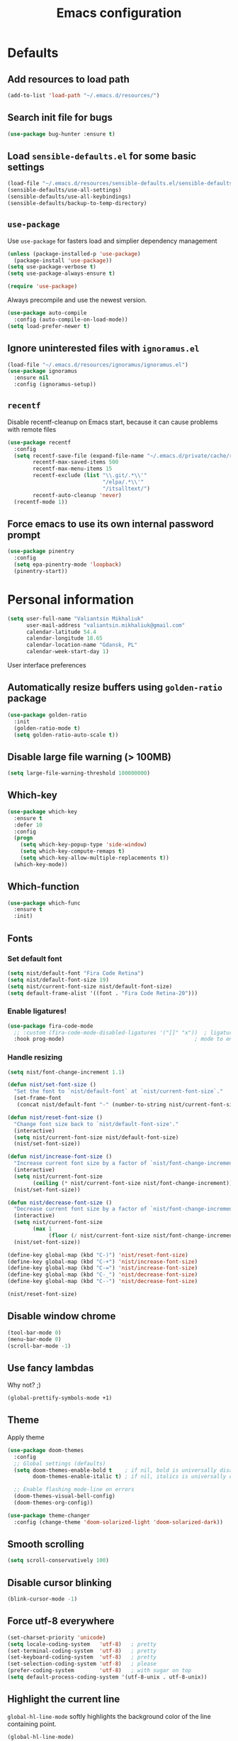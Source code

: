 #+TITLE: Emacs configuration

* Defaults
** Add resources to load path
   #+BEGIN_SRC emacs-lisp
     (add-to-list 'load-path "~/.emacs.d/resources/")
   #+END_SRC

** Search init file for bugs
   #+BEGIN_SRC emacs-lisp
     (use-package bug-hunter :ensure t)
   #+END_SRC

** Load =sensible-defaults.el= for some basic settings
   #+BEGIN_SRC emacs-lisp
     (load-file "~/.emacs.d/resources/sensible-defaults.el/sensible-defaults.el")
     (sensible-defaults/use-all-settings)
     (sensible-defaults/use-all-keybindings)
     (sensible-defaults/backup-to-temp-directory)
   #+END_SRC

** =use-package=
   Use =use-package= for fasters load and simplier dependency management

   #+BEGIN_SRC emacs-lisp
     (unless (package-installed-p 'use-package)
       (package-install 'use-package))
     (setq use-package-verbose t)
     (setq use-package-always-ensure t)

     (require 'use-package)
   #+END_SRC

   Always precompile and use the newest version.

   #+BEGIN_SRC emacs-lisp
     (use-package auto-compile
       :config (auto-compile-on-load-mode))
     (setq load-prefer-newer t)
   #+END_SRC

** Ignore uninterested files with =ignoramus.el=
   #+BEGIN_SRC emacs-lisp
     (load-file "~/.emacs.d/resources/ignoramus/ignoramus.el")
     (use-package ignoramus
       :ensure nil
       :config (ignoramus-setup))
   #+END_SRC

** =recentf=
   Disable recentf-cleanup on Emacs start, because it can cause problems with
   remote files

   #+BEGIN_SRC emacs-lisp
     (use-package recentf
       :config
       (setq recentf-save-file (expand-file-name "~/.emacs.d/private/cache/recentf")
             recentf-max-saved-items 500
             recentf-max-menu-items 15
             recentf-exclude (list "\\.git/.*\\'"
                                   "/elpa/.*\\'"
                                   "/itsalltext/")
             recentf-auto-cleanup 'never)
       (recentf-mode 1))
   #+END_SRC

** Force emacs to use its own internal password prompt
   #+BEGIN_SRC emacs-lisp
     (use-package pinentry
       :config
       (setq epa-pinentry-mode 'loopback)
       (pinentry-start))
   #+END_SRC

* Personal information
  #+BEGIN_SRC emacs-lisp
    (setq user-full-name "Valiantsin Mikhaliuk"
          user-mail-address "valiantsin.mikhaliuk@gmail.com"
          calendar-latitude 54.4
          calendar-longitude 18.65
          calendar-location-name "Gdansk, PL"
          calendar-week-start-day 1)
  #+END_SRC

 User interface preferences
** Automatically resize buffers using =golden-ratio= package
   #+BEGIN_SRC emacs-lisp
     (use-package golden-ratio
       :init
       (golden-ratio-mode t)
       (setq golden-ratio-auto-scale t))
   #+END_SRC

** Disable large file warning (> 100MB)
   #+BEGIN_SRC emacs-lisp
     (setq large-file-warning-threshold 100000000)
   #+END_SRC

** Which-key
   #+BEGIN_SRC emacs-lisp
     (use-package which-key
       :ensure t
       :defer 10
       :config
       (progn
         (setq which-key-popup-type 'side-window)
         (setq which-key-compute-remaps t)
         (setq which-key-allow-multiple-replacements t))
       (which-key-mode))
   #+END_SRC

** Which-function
   #+BEGIN_SRC emacs-lisp
     (use-package which-func
       :ensure t
       :init)
   #+END_SRC

** Fonts
*** Set default font
    #+BEGIN_SRC emacs-lisp
      (setq nist/default-font "Fira Code Retina")
      (setq nist/default-font-size 19)
      (setq nist/current-font-size nist/default-font-size)
      (setq default-frame-alist '((font . "Fira Code Retina-20")))
    #+END_SRC

*** Enable ligatures!
    #+BEGIN_SRC emacs-lisp
      (use-package fira-code-mode
        ;; :custom (fira-code-mode-disabled-ligatures '("[]" "x"))  ; ligatures you don't want
        :hook prog-mode)                                         ; mode to enable fira-code-mode in
    #+END_SRC

*** Handle resizing
    #+BEGIN_SRC emacs-lisp
      (setq nist/font-change-increment 1.1)

      (defun nist/set-font-size ()
        "Set the font to `nist/default-font` at `nist/current-font-size`."
        (set-frame-font
         (concat nist/default-font "-" (number-to-string nist/current-font-size))))

      (defun nist/reset-font-size ()
        "Change font size back to `nist/default-font-size'."
        (interactive)
        (setq nist/current-font-size nist/default-font-size)
        (nist/set-font-size))

      (defun nist/increase-font-size ()
        "Increase current font size by a factor of `nist/font-change-increment'."
        (interactive)
        (setq nist/current-font-size
              (ceiling (* nist/current-font-size nist/font-change-increment)))
        (nist/set-font-size))

      (defun nist/decrease-font-size ()
        "Decrease current font size by a factor of `nist/font-change-increment', down to a minimum size of 1."
        (interactive)
        (setq nist/current-font-size
              (max 1
                   (floor (/ nist/current-font-size nist/font-change-increment))))
        (nist/set-font-size))

      (define-key global-map (kbd "C-)") 'nist/reset-font-size)
      (define-key global-map (kbd "C-+") 'nist/increase-font-size)
      (define-key global-map (kbd "C-=") 'nist/increase-font-size)
      (define-key global-map (kbd "C-_") 'nist/decrease-font-size)
      (define-key global-map (kbd "C--") 'nist/decrease-font-size)

      (nist/reset-font-size)
    #+END_SRC

** Disable window chrome
   #+BEGIN_SRC emacs-lisp
     (tool-bar-mode 0)
     (menu-bar-mode 0)
     (scroll-bar-mode -1)
   #+END_SRC

** Use fancy lambdas
   Why not? ;)

   #+BEGIN_SRC emacs-lisp
     (global-prettify-symbols-mode +1)
   #+END_SRC

** Theme
   Apply theme
   #+BEGIN_SRC emacs-lisp
     (use-package doom-themes
       :config
       ;; Global settings (defaults)
       (setq doom-themes-enable-bold t    ; if nil, bold is universally disabled
             doom-themes-enable-italic t) ; if nil, italics is universally disabled

       ;; Enable flashing mode-line on errors
       (doom-themes-visual-bell-config)
       (doom-themes-org-config))

     (use-package theme-changer
       :config (change-theme 'doom-solarized-light 'doom-solarized-dark))
   #+END_SRC

** Smooth scrolling
   #+BEGIN_SRC emacs-lisp
     (setq scroll-conservatively 100)
   #+END_SRC

** Disable cursor blinking
   #+BEGIN_SRC emacs-lisp
     (blink-cursor-mode -1)
   #+END_SRC

** Force utf-8 everywhere
   #+BEGIN_SRC emacs-lisp
     (set-charset-priority 'unicode)
     (setq locale-coding-system   'utf-8)   ; pretty
     (set-terminal-coding-system  'utf-8)   ; pretty
     (set-keyboard-coding-system  'utf-8)   ; pretty
     (set-selection-coding-system 'utf-8)   ; please
     (prefer-coding-system        'utf-8)   ; with sugar on top
     (setq default-process-coding-system '(utf-8-unix . utf-8-unix))
   #+END_SRC

** Highlight the current line
   =global-hl-line-mode= softly highlights the background color of the line
   containing point.

   #+BEGIN_SRC emacs-lisp
     (global-hl-line-mode)
   #+END_SRC

** Use =moody=
   #+BEGIN_SRC emacs-lisp
     (use-package moody
       :config
       (setq x-underline-at-descent-line t)
       (moody-replace-mode-line-buffer-identification)
       (moody-replace-vc-mode))
   #+END_SRC

** Use =minions= to diminish all minor modes
   #+BEGIN_SRC emacs-lisp
     (use-package minions
       :config (minions-mode 1))
   #+END_SRC

** Highlight uncommited changes using =diff-hl=
   #+BEGIN_SRC emacs-lisp
     (use-package diff-hl
       :ensure t
       :config
       (add-hook 'prog-mode-hook 'turn-on-diff-hl-mode)
       (add-hook 'vc-dir-mode-hook 'turn-on-diff-hl-mode))
   #+END_SRC

** Browser
*** Internal one
    #+BEGIN_SRC emacs-lisp
      (setq eww-download-directory "~/Downloads")
    #+END_SRC

*** External one
    #+BEGIN_SRC emacs-lisp
      (setq browse-url-browser-function 'browse-url-generic
            browse-url-generic-program "firefox")
    #+END_SRC

** Add stripes to a dired buffer
   #+BEGIN_SRC emacs-lisp
     (use-package stripe-buffer
       :ensure t
       :config
       (add-hook 'dired-mode-hook 'stripe-buffer-mode))
   #+END_SRC

** Configure =ivy= and =counsel=
   #+BEGIN_SRC emacs-lisp
     (use-package counsel
       :bind
       ("M-x" . 'counsel-M-x)
       ("C-s" . 'swiper)
       :config
       (use-package flx)
       (use-package smex)
       (ivy-mode 1)
       (setq ivy-use-virtual-buffers t)
       (setq ivy-count-format "(%d/%d) ")
       (setq ivy-initial-inputs-alist nil)
       (setq ivy-re-builders-alist
             '((swiper . ivy--regex-plus)
               (t . ivy--regex-fuzzy))))
   #+END_SRC

** =smartparens=
   #+BEGIN_SRC emacs-lisp
     (use-package evil-smartparens
       :ensure t
       :after evil
       :config
       (evil-smartparens-mode)
       (add-hook 'smartparens-enabled-hook #'evil-smartparens-mode))
   #+END_SRC

** Use =guru-mode= to escape ambiguous keystrokes
   #+BEGIN_SRC emacs-lisp
     (use-package guru-mode
       :ensure t
       :config
       (guru-global-mode 1)
       (add-hook 'prog-mode-hook 'guru-mode))
   #+END_SRC

* =evil-mode=
** Use =evil=
   #+BEGIN_SRC emacs-lisp
     (use-package evil
       :ensure t
       :init
       (progn
         (setq evil-want-C-u-scroll t
               evil-want-integration nil
               evil-want-abbrev-expand-on-insert-exit nil
               evil-want-keybinding nil)) ; needed by evil-collection
       :config
       (evil-mode 1))
   #+END_SRC

**  Enable =evil-surround= everywhere
   #+BEGIN_SRC emacs-lisp
     (use-package evil-surround
       :ensure t
       :after evil
       :config
       (global-evil-surround-mode 1))
   #+END_SRC

** =evil-collection=
   Adds evil bindings for a lot of modes
   #+BEGIN_SRC emacs-lisp
     (use-package evil-collection
     :ensure t
     :after evil
     :init
     (setq warning-suppress-types '((evil-collection))))
     #+END_SRC

* =dired=
** Extensions
   #+BEGIN_SRC emacs-lisp
     (use-package dired-details
       :ensure t)
   #+END_SRC

** Media
   #+BEGIN_SRC emacs-lisp
     (use-package dired-open
       :config
       (setq dired-open-extensions
             '(("mkv" . "mpv")
               ("mp4" . "mpv")
               ("avi" . "mpv"))))
   #+END_SRC

** Force dired to use =ls -lhvA=
   #+BEGIN_SRC emacs-lisp
     (setq-default dired-listing-switches "-lhvA")
   #+END_SRC

** Force dired to use =mv -r=
   #+BEGIN_SRC emacs-lisp
     (setq dired-recursive-copies 'always)
   #+END_SRC

   But ask before recursively deleteing an directory
   #+BEGIN_SRC emacs-lisp
     (setq dired-recursive-deletes 'top)
   #+END_SRC

** Kill buffer on file remove
   #+BEGIN_SRC emacs-lisp
     (setq dired-clean-up-buffers-too t)
   #+END_SRC

* Utility functions
** Add a list of patterns to associate files with modes

   #+BEGIN_SRC emacs-lisp
     (defun nist/add-auto-mode (mode &rest patterns)
       "Add entries to `auto-mode-alist' to use `MODE' for all given `PATTERNS'"
       (dolist (pattern patterns)
         (add-to-list 'auto-mode-alist (cons pattern mode))))
   #+END_SRC
** Open last file in dired buffer
   #+BEGIN_SRC emacs-lisp
     (defun nist/visit-last-dired-file ()
       "Open the last file in an open dired buffer."
       (end-of-buffer)
       (previous-line)
       (dired-find-file))
   #+END_SRC

** Visit last migration :ruby/rails:
   Relies on projectile

   #+BEGIN_SRC emacs-lisp
     (defun nist/visit-last-migration ()
       "Open the last file in 'db/migrate/'."
       (interactive)
       (dired (expand-file-name "db/migrate" (projectile-project-root)))
       (nist/visit-last-dired-file)
       (kill-buffer "migrate"))
   #+END_SRC

** Kill current buffer
   #+BEGIN_SRC emacs-lisp
     (defun nist/kill-current-buffer ()
       "Kill the current buffer silently."
       (interactive)
       (kill-buffer (current-buffer)))
   #+END_SRC

** Strip spaces (used for deft filenames)
   #+BEGIN_SRC emacs-lisp
     (defun nist/deft-strip-spaces (args)
       "Replace spaces with - in the string contained in the first element of the list args."
       (list (replace-regexp-in-string " " "-" (car args))))
   #+END_SRC

** Switch windows
   #+BEGIN_SRC emacs-lisp
     (defun nist/split-window-below-and-switch ()
       "Split the window horizontally, then switch to the new pane."
       (interactive)
       (split-window-below)
       (other-window 1))

     (defun nist/split-window-right-and-switch ()
       "Split the window vertically, then switch to the new pane."
       (interactive)
       (split-window-right)
       (other-window 1))
   #+END_SRC

** Transform brackets
   #+BEGIN_SRC emacs-lisp
     (defun transform-square-brackets-to-round-ones(string-to-transform)
       "Transforms [ into ( and ] into )"
       (concat
        (mapcar #'(lambda (c) (if (equal c ?[) ?\( (if (equal c ?]) ?\) c))) string-to-transform)))
   #+END_SRC

** Capture code snippets
   #+BEGIN_SRC emacs-lisp
     (defun nist/org-capture-get-src-block-string (major-mode)
       "Given a major mode symbol, return the associated org-src block
     string that will enable syntax highlighting for that language

     E.g. tuareg-mode will return 'ocaml', python-mode 'python', etc..."

       (let ((mm (intern (replace-regexp-in-string "-mode" "" (format "%s" major-mode)))))
         (or (car (rassoc mm org-src-lang-modes)) (format "%s" mm))))

     (defun nist/org-capture-code-snippet (f)
       (with-current-buffer (find-buffer-visiting f)
         (let ((code-snippet (buffer-substring-no-properties (mark) (- (point) 1)))
               (func-name (which-function))
               (file-name (buffer-file-name))
               (line-number (line-number-at-pos (region-beginning)))
               (org-src-mode (nist/org-capture-get-src-block-string major-mode)
               ))
           (format
            "
       file:%s::%s
       In ~%s~:
       ,#+BEGIN_SRC %s
       %s
       ,#+END_SRC"
            file-name
            line-number
            func-name
            org-src-mode
            code-snippet))))
   #+END_SRC

** Org-directory
   #+BEGIN_SRC emacs-lisp
     (defun nist/org-directory-file (name)
       "Prepend name with path to the org-directory root"
       (concat org-directory name))
   #+END_SRC

** Archive entry                                                        :org:
     Please don't touch habits.

     #+BEGIN_SRC emacs-lisp
       (defun nist/archive-entry ()
         "Mark the state of an org-mode item as DONE and archive it."
         (interactive)
         (if (string-equal "CANCELED" (org-entry-get nil "TODO"))
             nil (org-todo 'done))
         (org-archive-subtree)
         (save-some-buffers "archive.org")
         (kill-buffer "archive.org")
         (delete-other-windows)
         (save-buffer))
     #+END_SRC

** Open index file                                                      :org:
   #+BEGIN_SRC emacs-lisp
     (defun nist/open-inbox-file ()
       "Open the master org TODO list."
       (interactive)
       (find-file org-inbox-file)
       (flycheck-mode -1)
       (end-of-buffer))
   #+END_SRC

** Capture TODO                                                         :org:
   #+BEGIN_SRC emacs-lisp
     (defun nist/org-capture-todo ()
       (interactive)
       (org-capture :keys "t"))
   #+END_SRC

** Popup agenda                                                         :org:
   #+BEGIN_SRC emacs-lisp
     (defun nist/pop-to-org-agenda-view (key &optional split)
       "Visit the org agenda KEY, in the current window or a SPLIT."
       (let ((current-prefix-arg nil))
         (org-agenda nil key))
       (when (not split)
         (delete-other-windows)))

     (defun nist/pop-to-org-agenda-default (&optional nosplit)
       "Pop to the default agenda in a split window unless NOSPLIT."
       (interactive "P")
       (nist/pop-to-org-agenda-view "d" (not nosplit)))
   #+END_SRC

** Skip org subtree in agenda view with given pririty
   #+BEGIN_SRC emacs-lisp
     (defun nist/org-skip-subtree-if-priority (priority)
       "Skip an agenda subtree if it has a priority of PRIORITY.
     PRIORITY may be one of the characters ?A, ?B, or ?C."
       (let ((subtree-end (save-excursion (org-end-of-subtree t)))
             (pri-value (* 1000 (- org-lowest-priority priority)))
             (pri-current (org-get-priority (thing-at-point 'line t))))
         (if (= pri-value pri-current)
             subtree-end
           nil)))
   #+END_SRC

** Hide minibuffer in Helm session if we use the header line as input field.
   #+BEGIN_SRC emacs-lisp
     (defun spacemacs//helm-hide-minibuffer-maybe ()
       "Hide minibuffer in Helm session if we use the header line as input field."
       (when (with-helm-buffer helm-echo-input-in-header-line)
         (let ((ov (make-overlay (point-min) (point-max) nil nil t)))
           (overlay-put ov 'window (selected-window))
           (overlay-put ov 'face
                        (let ((bg-color (face-background 'default nil)))
                          `(:background ,bg-color :foreground ,bg-color)))
           (setq-local cursor-type nil))))
   #+END_SRC

** Eval expression at point in =calc=
   #+BEGIN_SRC emacs-lisp
     (defun nist/calc-eval ()
       "Calculate match expression on current line using calc-eval"
       (interactive)
       (setq cLine
             (buffer-substring-no-properties
              (line-beginning-position)
              (line-end-position)))
       (save-excursion
         (end-of-line)
         (open-line 1))
       (forward-line 1)
       (insert (calc-eval '("evalv($)" calc-internal-prec 18) 'num cLine)))
   #+END_SRC

* Programming
** Common
*** CamelCase everywhere
	 #+BEGIN_SRC emacs-lisp
     (use-package subword
       :init (global-subword-mode))
	 #+END_SRC

*** Scroll compilation window to bottom automatically
	 #+BEGIN_SRC emacs-lisp
	   (setq compilation-scroll-output t)
	 #+END_SRC

*** =Magit= (Emacs mode for interactions with or even More)
		#+BEGIN_SRC emacs-lisp
      (use-package evil-magit)
      (use-package magit
        :bind ("C-x g" . magit-status)
        :config
        (use-package evil-magit)
        (setq magit-push-always-verify nil)
        (add-hook 'git-commit-mode-hook 'turn-on-flyspell)
        (add-hook 'with-editor-mode-hook 'evil-insert-state))
		#+END_SRC

*** =company= for auto-completion
    #+BEGIN_SRC emacs-lisp
      (use-package company
        :ensure t
        :defer t
        :init (global-company-mode)
        :bind ("C-<return>" . company-complete-selection)
        :config
        (progn
          (bind-key [remap completion-at-point] #'company-complete company-mode-map)
          (setq company-tooltip-align-annotations t
                company-show-numbers t)
          (push 'company-robe company-backends)
          (setq company-dabbrev-downcase nil)))
    #+END_SRC

*** =company-quickhelp=
    #+BEGIN_SRC emacs-lisp
      (use-package company-quickhelp
        :init (company-quickhelp-mode t)
        :config (setq company-quickhelp-mode t))
    #+END_SRC

*** =lsp-mode=
    #+BEGIN_SRC emacs-lisp
      (use-package lsp-mode
        :config
        (add-hook 'lsp-after-open-hook 'lsp-enable-imenu)
        (add-hook 'prog-mode-hook #'lsp)
        (setq lsp-auto-guess-root t))

      (use-package company-lsp
        :ensure t
        :config
        (push 'company-lsp company-backends))
    #+END_SRC

** Projectile
   #+BEGIN_SRC emacs-lisp
     (defun nist/search-project-for-symbol-at-point ()
       "Use `projectile-ag' to search the current project for `symbol-at-point'."
       (interactive)
       (projectile-ag (projectile-symbol-at-point)))

     (use-package projectile
       :ensure t
       :init (projectile-global-mode)
       :bind-keymap ("C-c p" . projectile-command-map)
       :bind
       ("C-c C-v" . 'nist/search-project-for-symbol-at-point)
       :config
       (setq projectile-require-project-root nil)
       (setq projectile-completion-system 'ivy)
       (setq projectile-switch-project-action 'magit-status)
       (define-key evil-normal-state-map (kbd "C-p") 'projectile-find-file)
       (define-key evil-normal-state-map (kbd "C-M-p") 'projectile-switch-project))
   #+END_SRC

** Flycheck
   #+BEGIN_SRC emacs-lisp
     (use-package flycheck
       :ensure t
       :init (global-flycheck-mode))
   #+END_SRC

** CSS and SASS
**** Use =rainbow-mode=
		 #+BEGIN_SRC emacs-lisp
			 (use-package rainbow-mode
				 :ensure t)
		 #+END_SRC

**** Use =css-mode=
	 #+BEGIN_SRC emacs-lisp
		 (use-package css-mode
			 :config
			 (rainbow-mode))
	 #+END_SRC

**** Do not trigger compile on each save
		 #+BEGIN_SRC emacs-lisp
			 (use-package scss-mode
				 :config
				 (setq scss-compile-at-save nil))
		 #+END_SRC

** Haskell

	 Enable =haskell-doc-mode= (smart function signatures and smart indentation).

	 #+BEGIN_SRC emacs-lisp
     (setq exec-path (append exec-path (list "~/.cabal/bin")))
     (use-package haskell-mode
       :ensure t
       :config
       (add-hook 'haskell-mode-hook
                 (lambda ()
                   (haskell-doc-mode)
                   (turn-on-haskell-indent)
                   )))
	 #+End_SRC

** Lisps
	 Install required packages

	 #+BEGIN_SRC emacs-lisp
     (use-package paredit
       :ensure t)
     (use-package rainbow-delimiters
       :ensure t
       :init)
	 #+END_SRC

	 Add some hooks

	 #+BEGIN_SRC emacs-lisp
		 (setq lispy-mode-hooks
					 '(emacs-lisp-mode-hook
						 lisp-mode-hook
						 scheme-mode-hook))
		 (dolist (hook lispy-mode-hooks)
			 (add-hook hook (lambda ()
												(setq show-paren-style 'expression)
												(paredit-mode)
												(rainbow-delimiters-mode))))
	 #+END_SRC

	 Also use =eldoc-mode= in elisp buffers

	 #+BEGIN_SRC emacs-lisp
		 (add-hook 'emacs-lisp-mode-hook 'eldoc-mode)
	 #+END_SRC

** Python
	 More - [[https://github.com/howardabrams/dot-files/blob/master/emacs-python.org][in this tutorial]]

	 Virtualenv

	 #+BEGIN_SRC emacs-lisp
		 (use-package pyenv-mode
			 :ensure t
			 :config
			 (defun projectile-pyenv-mode-set ()
				 "Set pyenv version matching project name."
				 (let ((project (projectile-project-name)))
					 (if (member project (pyenv-mode-versions))
							 (pyenv-mode-set project)
						 (pyenv-mode-unset))))
			 (add-hook 'projectile-switch-project-hook 'projectile-pyenv-mode-set)
			 (add-hook 'python-mode-hook 'pyenv-mode))

		 (use-package pyenv-mode-auto
			 :ensure t)
	 #+END_SRC

	 WSGI files (be careful with tabs>)

	 #+BEGIN_SRC emacs-lisp
		 (use-package python
			 :mode ("\\.py\\'" . python-mode)
						 ("\\.wsgi$" . python-mode)
			 :interpreter ("python" . python-mode)
			 :init
			 (setq-default indent-tabs-mode nil)
			 :config
			 (setq python-indent-offset 4)
			 (add-hook 'python-mode-hook 'smartparens-mode))
	 #+END_SRC

	 And finally =elpy=

	 #+BEGIN_SRC emacs-lisp
		 (use-package elpy
			 :ensure t
			 :commands elpy-enable
			 :init (with-eval-after-load 'python (elpy-enable))

			 :config
			 (electric-indent-local-mode -1)
			 (delete 'elpy-module-highlight-indentation elpy-modules)
			 (delete 'elpy-module-flymake elpy-modules)

			 (defun ha/elpy-goto-definition ()
				 (interactive)
				 (condition-case err
						 (elpy-goto-definition)
					 ('error (xref-find-definitions (symbol-name (symbol-at-point))))))

			 :bind (:map elpy-mode-map ([remap elpy-goto-definition] .
																	ha/elpy-goto-definition)))
	 #+END_SRC

** Ruby
*** Disable the ruby-reek cheker.

    #+BEGIN_SRC emacs-lisp
     (setq-default flycheck-disabled-checkers '(ruby-reek))
    #+END_SRC

*** Switch between implementation and spec

    #+BEGIN_SRC emacs-lisp
      (eval-after-load 'evil-ex
        '(evil-ex-define-cmd "A[switch to test/model in new window]"
                             'projectile-find-implementation-or-test-other-window))
      (eval-after-load 'evil-ex
        '(evil-ex-define-cmd "a[switch to test/model in current window"
                             'projectile-toggle-between-implementation-and-test))

    #+END_SRC

*** Rubocop-autocorrect-current-file
    #+BEGIN_SRC emacs-lisp
      (eval-after-load 'evil-ex
        '(evil-ex-define-cmd "cop[rubocop-autocorrect-current-file]"
                             'rubocop-autocorrect-current-file))

    #+END_SRC

*** Visit last migration

    #+BEGIN_SRC emacs-lisp
      (eval-after-load 'evil-ex
        '(evil-ex-define-cmd "vlm[visit-last-migration]"
                             'nist/visit-last-migration))
    #+END_SRC

*** =chruby=
    I use =chruby= to switch between versions of Ruby. This sets a default version
    to use within Emacs (for things like =xmp= or =rspec=).

    #+BEGIN_SRC emacs-lisp
      (use-package chruby
        :config
        (chruby "2.7.1"))
    #+END_SRC

*** RSpec
    Scroll rspec buffer to first error.

    #+BEGIN_SRC emacs-lisp
      (use-package rspec-mode
        :commands rspec-install-snippets
        :hook (dired-mode . rspec-dired-mode)
        :config
        (with-eval-after-load 'yasnippet (rspec-install-snippets))
        (setq rspec-use-spring-when-possible nil)
        (setq rspec-use-bundler-when-possible t)
        (add-hook 'rspec-compilation-mode-hook
                  (lambda ()
                    (chruby-use-corresponding)
                    (make-local-variable 'compilation-scroll-output)
                    (setq compilation-scroll-output 'first-error)))
        :ensure t)
    #+END_SRC

*** Rubocop
    #+BEGIN_SRC emacs-lisp
      (use-package rubocop
        :hook (ruby-mode . rubocop-mode))
    #+END_SRC

*** Refactoring helpers
    #+BEGIN_SRC emacs-lisp
      (use-package ruby-refactor
        :hook (ruby-mode . ruby-refactor-mode-launch))
    #+END_SRC

*** =ruby-end=
    Automatically insert end keyword
    #+BEGIN_SRC emacs-lisp
      (use-package ruby-end)
    #+END_SRC

*** Override =%= to play nicely with ruby blocks
    #+BEGIN_SRC emacs-lisp
      (evil-define-motion evil-ruby-jump-item (count)
        :jump t
        :type inclusive
        (cond ((string-match ruby-block-beg-re (current-word))
               (ruby-end-of-block count))
              ((string-match ruby-block-end-re (current-word))
               (ruby-beginning-of-block count))
              (t
               (evil-jump-item count))))
    #+END_SRC

*** =inf-ruby-mode=

    #+begin_src emacs-lisp
      (defun inf-ruby-remote ()
        "Run an inferior Ruby process on a remote server."
        (interactive)
        (let ((default-directory (format "/docker:%s:/bin/bash" (substring (shell-command-to-string "docker ps | grep backend | awk '{print \$1}' | head -n 1") 0 -1))))
          (inf-ruby)))
    #+end_src

*** =ruby-mode=
    Fit all together

    #+BEGIN_SRC emacs-lisp
      (add-hook 'ruby-mode-hook
                (lambda ()
                  (lsp-mode -1)
                  (chruby-use-corresponding)
                  (setq ruby-insert-encoding-magic-comment nil)
                  (yas-minor-mode)
                  (rspec-mode)
                  (flycheck-mode)
                  (flycheck-disable-checker 'ruby-rubylint)
                  (flymake-mode-off)
                  (evil-smartparens-mode)
                  (smartparens-strict-mode)
                  (subword-mode)
                  (local-set-key "\r" 'newline-and-indent)
                  (setq rspec-command-options "--color --order random")
                  (define-key ruby-mode-map (kbd "C-c r a") 'rspec-verify)
                  (define-key ruby-mode-map (kbd "C-c r r") 'rspec-verify-matching)
                  (define-key evil-normal-state-local-map "%" 'evil-ruby-jump-item)
                  (define-key evil-motion-state-local-map "%" 'evil-ruby-jump-item)
                  (add-hook 'ruby-mode-hook 'ruby-refactor-mode-launch)))
    #+END_SRC

    Associate with a following files
    #+BEGIN_SRC emacs-lisp
      (nist/add-auto-mode
        'ruby-mode
        "\\Gemfile$"
        "\\.rake$"
        "\\.ru$"
        "\\.cap$"
        "\\Capfile$"
        "\\.gemspec$"
        "\\Guardfile$"
        "\\Rakefile$"
        "\\Vagrantfile$"
        "\\Vagrantfile.local$")
    #+END_SRC

*** Highlight coverage using SimpleCov
    #+BEGIN_SRC emacs-lisp
      (use-package coverage
        :ensure t
        :config
        (eval-after-load 'evil-ex
          '(evil-ex-define-cmd "cov[coverage]"
                               'coverage-mode)))
    #+END_SRC

** Shell
   #+BEGIN_SRC emacs-lisp
     (add-hook 'sh-mode-hook
               (lambda ()
                 (setq sh-basic-offset 2
                       sh-indentation 2)))
   #+END_SRC

** Web stuff
   #+BEGIN_SRC emacs-lisp
     (use-package web-mode
       :config
       (setq web-mode-markup-indent-offset 2)
       (setq web-mode-code-indent-offset 2)
       (setq web-mode-css-indent-offset 2)
       (setq js-indent-level 2)
       (setq web-mode-enable-auto-pairing nil)
       (setq web-mode-enable-auto-expanding t)
       (setq web-mode-enable-css-colorization t)
       (setq web-mode-enable-auto-closing t)
       (rainbow-mode)
       (rspec-mode)
       (yas-minor-mode))
   #+END_SRC

*** Use =web-mode= with embedded files to.
   #+BEGIN_SRC emacs-lisp
     (nist/add-auto-mode 'web-mode
       "\\.erb$"
       "\\.html$"
       "\\.php$"
       "\\.tpl$"
       "\\.css$"
       "\\.scss$"
       "\\.xml$"
       "\\.rhtml$")
   #+END_SRC

*** Please be polite with smartparens
    #+BEGIN_SRC emacs-lisp
      (sp-with-modes '(web-mode)
        (sp-local-pair "%" "%"
                       :unless '(sp-in-string-p)
                       :post-handlers '(((lambda (&rest _ignored)
                                           (just-one-space)
                                           (save-excursion (insert " ")))
                                         "SPC" "=" "#")))
        (sp-local-tag "%" "<% "  " %>")
        (sp-local-tag "=" "<%= " " %>")
        (sp-local-tag "#" "<%# " " %>"))
    #+END_SRC

*** =web-beautify=
    #+BEGIN_SRC emacs-lisp
      (use-package web-beautify
        :commands (web-beautify-css
                   web-beautify-css-buffer
                   web-beautify-html
                   web-beautify-html-buffer
                   web-beautify-js
                   web-beautify-js-buffer))
    #+END_SRC

*** Nginx
    #+BEGIN_SRC emacs-lisp
      (use-package nginx-mode
        :commands (nginx-mode))
    #+END_SRC

*** Caddy
    #+BEGIN_SRC emacs-lisp
      (use-package caddyfile-mode
        :mode (("Caddyfile\\'" . caddyfile-mode)
               ("caddy\\.conf\\'" . caddyfile-mode)))
    #+END_SRC

*** JSON
    #+BEGIN_SRC emacs-lisp
      (use-package json-mode
        :bind* (("{" . paredit-open-curly)
                ("}" . paredit-close-curly)))
    #+END_SRC

** =dumb-jump=
   #+BEGIN_SRC emacs-lisp
     (use-package dumb-jump
       :after evil
       :config
       (setq dumb-jump-selector 'ivy)
       (define-key evil-normal-state-map (kbd "M-.") 'dumb-jump-go)
       (define-key evil-normal-state-map (kbd "M-,") 'dumb-jump-back)
       :init
       (dumb-jump-mode)
       :ensure)
   #+END_SRC

** Clojure
   #+begin_src emacs-lisp
     (use-package clojure-mode
       :ensure t
       :init
       (defconst clojure--prettify-symbols-alist
         '(("fn"   . ?λ)
           ("__"   . ?⁈)))

       :config
       (define-clojure-indent
         (defroutes 'defun)
         (GET 2)
         (POST 2)
         (PUT 2)
         (DELETE 2)
         (HEAD 2)
         (ANY 2)
         (context 2))
       (add-hook 'clojure-mode-hook 'global-prettify-symbols-mode)
       :bind (("C-c d f" . cider-code)
              ("C-c d g" . cider-grimoire)
              ("C-c d w" . cider-grimoire-web)
              ("C-c d c" . clojure-cheatsheet)
              ("C-c d d" . dash-at-point)))

     (use-package color-identifiers-mode
       :ensure t
       :init
       (add-hook 'clojure-mode-hook 'color-identifiers-mode))

     (defun cider-send-and-evaluate-sexp ()
       "Sends the s-expression located before the point or the active
       region to the REPL and evaluates it. Then the Clojure buffer is
       activated as if nothing happened."
       (interactive)
       (if (not (region-active-p))
           (cider-insert-last-sexp-in-repl)
         (cider-insert-in-repl
          (buffer-substring (region-beginning) (region-end)) nil))
       (cider-switch-to-repl-buffer)
       (cider-repl-closing-return)
       (cider-switch-to-last-clojure-buffer)
       (message ""))

     (use-package cider
       :ensure t
       :commands (cider cider-connect cider-jack-in)

       :init
       (setq cider-auto-select-error-buffer t
             cider-repl-pop-to-buffer-on-connect nil
             cider-repl-use-clojure-font-lock t
             cider-repl-wrap-history t
             cider-repl-history-size 1000
             cider-show-error-buffer t
             nrepl-hide-special-buffers t
             ;; Stop error buffer from popping up while working in buffers other than the REPL:
             nrepl-popup-stacktraces nil)

       ;; (add-hook 'cider-mode-hook 'cider-turn-on-eldoc-mode)
       (add-hook 'cider-mode-hook 'company-mode)

       (add-hook 'cider-repl-mode-hook 'paredit-mode)
       (add-hook 'cider-repl-mode-hook 'superword-mode)
       (add-hook 'cider-repl-mode-hook 'company-mode)
       (add-hook 'cider-test-report-mode 'jcf-soft-wrap)

       :bind (:map cider-mode-map
              ("C-c C-v C-c" . cider-send-and-evaluate-sexp)
              ("C-c C-p"     . cider-eval-print-last-sexp))

       :config
       (use-package slamhound :ensure t)
       (setq org-babel-clojure-backend 'cider))

     (defun ha/cider-append-comment ()
       (when (null (nth 8 (syntax-ppss)))
         (insert " ; ")))

     (advice-add 'cider-eval-print-last-sexp :before #'ha/cider-append-comment)

     (use-package flycheck-clojure
       :ensure t
       :init
       (add-hook 'after-init-hook 'global-flycheck-mode)
       :config
       (use-package flycheck
         :config
         (flycheck-clojure-setup)))

     (use-package flycheck-pos-tip
       :ensure t
       :config
       (use-package flycheck
         :config
         (setq flycheck-display-errors-function 'flycheck-pos-tip-error-messages)))

     (use-package clj-refactor
       :ensure t
       :init
       (add-hook 'clojure-mode-hook 'clj-refactor-mode)
       :config
       ;; Configure the Clojure Refactoring prefix:
       (cljr-add-keybindings-with-prefix "C-c .")
       :diminish clj-refactor-mode)
   #+end_src

** Rust
   #+BEGIN_SRC emacs-lisp
     (use-package rust-mode
       :hook ((rust-mode . (lambda ()
                             (lsp)
                             (lsp-ui-doc-mode)
                             (lsp-ui-sideline-mode)
                             (eldoc-mode)
                             (flycheck-mode)
                             (smart-dash-mode)
                             (company-mode))))

       :bind (:map rust-mode-map
                   ("C-c v t" . wh/rust-toggle-visibility)
                   ("C-c m t" . wh/rust-toggle-mutability)
                   ("C-c v s" . wh/rust-vec-as-slice))
       :config
       (setq rust-indent-method-chain t)

       (defun my-rust-mode-hook ()
         (set (make-local-variable 'company-backends)
              '((company-lsp company-files :with company-yasnippet)
                (company-dabbrev-code company-dabbrev))))
       (add-hook 'rust-mode-hook #'my-rust-mode-hook)

       ;; format rust buffers using rustfmt(if it is installed)
       (add-hook 'rust-mode-hook
                 (lambda ()
                   (add-hook 'before-save-hook
                             (lambda ()
                               (time-stamp)
                               (lsp-format-buffer)) nil t)))

       (defun wh/rust-toggle-mutability ()
         "Toggle the mutability of the variable at point."
         (interactive)
         (save-excursion
           (racer-find-definition)
           (back-to-indentation)
           (forward-char 4)
           (if (looking-at "mut ")
               (delete-char 4)
             (insert "mut "))))

       (defun wh/rust-toggle-visibility ()
         "Toggle the public visibility of the function at point."
         (interactive)
         (save-excursion
           ;; If we're already at the beginning of the function definition,
           ;; `beginning-of-defun' moves to the previous function, so move elsewhere.
           (end-of-line)

           (beginning-of-defun)
           (if (looking-at "pub ")
               (delete-char 4)
             (insert "pub "))))

       (defun wh/rust-vec-as-slice ()
         "Convert the vector expression at point to a slice.
     foo -> &foo[..]"
         (interactive)
         (insert "&")
         (forward-symbol 1)
         (insert "[..]")))

     ;; cargo-mode: execute cargo commands easily
     ;; https://github.com/kwrooijen/cargo.el
     (use-package cargo
       :after rust-mode
       :hook ((rust-mode . cargo-minor-mode)))
   #+END_SRC

** SQL
   #+BEGIN_SRC emacs-lisp
     (use-package sqlformat
       :ensure t
       :config
       (setq sqlformat-command 'pgformatter)
       (add-hook 'sql-mode-hook 'sqlformat-on-save-mode))
   #+END_SRC

** Golang
*** Set environment
    #+BEGIN_SRC emacs-lisp
      (setenv "GOPATH" "/home/val/code/gocode")
      (setenv "GO111MODULE" "on")
      (setenv "PATH" "$HOME/bin:/usr/local/bin:/usr/sbin:/usr/bin:/usr/bin/heroku:/sbin:$HOME/bin:$HOME/.bin:$HOME/.cask/bin:$PATH:$GOPATH/bin")
    #+END_SRC

*** A bunch of useful packages
    #+BEGIN_SRC emacs-lisp
      (use-package go-mode :ensure t)
      (use-package gotest :ensure t)
      (use-package lsp-mode
        :ensure t
        :commands (lsp lsp-deferred)
        :hook (go-mode . lsp-deferred))

      (use-package lsp-ui
        :ensure t
        :commands lsp-ui-mode
        :init)

      (use-package yasnippet
        :ensure t
        :commands yas-minor-mode
        :hook (go-mode . yas-minor-mode))

      (use-package protobuf-mode
        :hook (protobuf-mode . (lambda ()
                                 (setq imenu-generic-expression
                                       '((nil "^[[:space:]]*\\(message\\|service\\|enum\\)[[:space:]]+\\([[:alnum:]]+\\)" 2))))))
    #+END_SRC

   #+BEGIN_SRC emacs-lisp
     (defun  my-go-mode-hook ()
       (add-hook 'before-save-hook 'lsp-format-buffer)
       (add-hook 'before-save-hook 'lsp-organize-imports)

       (setq compile-command "go run .")
       (setq compilation-read-command t)
       (electric-pair-mode 1)

       (setq compilation-window-height 14)
       (defun val/go-compile-hook ()
         (when (not (get-buffer-window "*compilation*"))
           (save-selected-window
             (save-excursion
               (let* ((w (split-window-vertically))
                      (h (window-height w)))
                 (select-window w)
                 (switch-to-buffer "*compilation*")
                 (shrink-window (- h compilation-window-height)))))))
       (add-hook 'compilation-mode-hook 'val/go-compile-hook)

       ;; Key bindings specific to go-mode
       (local-set-key (kbd "C-c C-t") 'go-test-current-file)
       (local-set-key (kbd "M-.") 'godef-jump)         ; Go to definition
       (local-set-key (kbd "M-,") 'pop-tag-mark)       ; Return from whence you came
       (local-set-key (kbd "C-c C-r") 'val/go-compile-hook)
       (local-set-key (kbd "C-c C-p") 'compile)        ; Invoke compiler
       (local-set-key (kbd "C-c C-P") 'recompile)      ; Redo most recent compile cmd
       (local-set-key (kbd "C-c C-\\") 'lsp-ui-sideline-apply-code-actions)
       (local-set-key (kbd "M-]") 'next-error)         ; Go to next error (or msg)
       (local-set-key (kbd "M-[") 'previous-error)     ; Go to previous error or msg

       (setq lsp-gopls-server-path "/home/val/go/bin/gopls")

       (setq lsp-ui-doc-enable nil
             lsp-ui-peek-enable t
             lsp-ui-sideline-enable t
             lsp-ui-imenu-enable t
             lsp-ui-flycheck-enable t))

     ;; Connect go-mode-hook with the function we just defined
     (add-hook 'go-mode-hook 'my-go-mode-hook)
   #+END_SRC

** Graphviz
   Graph visualization

   #+BEGIN_SRC emacs-lisp
     (use-package graphviz-dot-mode
       :ensure t
       :mode "dot")
   #+END_SRC

** systemd services
   #+BEGIN_SRC emacs-lisp
     (use-package systemd)
   #+END_SRC

** Docker
   #+BEGIN_SRC emacs-lisp
     (use-package docker
       :bind ("C-c d" . docker)
       :config
       (setq docker-images-default-sort-key ("Created" . t))
       (setq docker-containers-default-sort-key ("Status" . t)))
     (use-package dockerfile-mode)
     (use-package docker-compose-mode)
     (use-package docker-tramp)
   #+END_SRC

** Kubernetes
   #+begin_src emacs-lisp
     (use-package k8s-mode
       :ensure t
       :hook (k8s-mode . yas-minor-mode)
       :mode "\\.yaml"
       :bind
       ("C-\\" . 'base64-decode-region)
       ("C-|" . 'base64-encode-region))
   #+end_src

** =gitlab-ci=
   #+BEGIN_SRC emacs-lisp
     (use-package gitlab-ci-mode
       :mode "\\.gitlab-ci.yml"
       :bind ("C-c C-c" . gitlab-ci-lint)
       :config
       (setq gitlab-ci-url "https://code.prosit.no"))
     (use-package gitlab-ci-mode-flycheck
       :after flycheck gitlab-ci-mode
       :init
       (gitlab-ci-mode-flycheck-enable))
   #+END_SRC

* Editing preferences
** Delete trailing white-space's
   #+BEGIN_SRC emacs-lisp
     (add-hook 'before-save-hook 'delete-trailing-whitespace)
   #+END_SRC

** Always kill current buffer
   #+BEGIN_SRC emacs-lisp
     (global-set-key (kbd "C-x k") 'nist/kill-current-buffer)
   #+END_SRC

** Save my location within a file
   Using =save-place-mode= saves the location of point for every file I visit.
   If I close the file or close the editor, then later re-open it, point will be
   at last place I visited.

   #+BEGIN_SRC emacs-lisp
     (use-package saveplace
       :init (save-place-mode t))
   #+END_SRC

** Yasnippet
   #+BEGIN_SRC emacs-lisp
     (use-package yasnippet
       :init (yas-global-mode)
       :config
       (setq yas-snippet-dirs '("~/.emacs.d/snippets/text-mode")))
   #+END_SRC

   Use doom-snippets
   #+begin_src emacs-lisp
     (use-package doom-snippets
       :load-path "/home/val/.emacs.d/snippets/doom-snippets"
       :after yasnippet)
   #+end_src

** Configure =ido=
*** Defaults
    #+BEGIN_SRC emacs-lisp
      (setq ido-enable-flex-matching t)
      (setq ido-everywhere t)
      (ido-mode 1)
      (setq ido-create-new-buffer 'always)
    #+END_SRC

*** Better and faster matching
    #+BEGIN_SRC emacs-lisp
      (use-package flx-ido
        :ensure t
        :after ido
        :init (flx-ido-mode 1)
        :config (setq ido-enable-flex-matching t))
    #+END_SRC

*** Vertical buffer
    #+BEGIN_SRC emacs-lisp
      (use-package ido-vertical-mode
        :ensure t
        :init (ido-vertical-mode 1)
        :config (setq ido-vertical-define-keys 'C-n-and-C-p-only))
    #+END_SRC

*** Use =smex= to handle =M-x= with =ido=
   #+BEGIN_SRC emacs-lisp
     (use-package smex
       :init (smex-initialize)
       :bind* (("M-x" . smex)
               ("M-X" . smex-major-mode-commands)))
   #+END_SRC

** Markdown
   Render markdown using pandoc

   #+BEGIN_SRC emacs-lisp
     (use-package markdown-mode
       :mode (("\\.md$" . gfm-mode))
       :config
       (setq markdown-command "pandoc --standalone --mathjax --from=markdown")
       (add-hook 'gfm-mode-hook 'flyspell-mode)
       (add-hook 'gfm-mode-hook (lambda () (local-set-key (kbd "M-n") 'org-gtd-capture))))
   #+END_SRC

** =AutoFillMode=
   #+BEGIN_SRC emacs-lisp
     (add-hook 'text-mode-hook 'turn-on-auto-fill)
     (add-hook 'text-mode-hook '(lambda () (set-fill-column 80)))
     (add-hook 'gfm-mode-hook 'turn-on-auto-fill)
     (add-hook 'gfm-mode-hook '(lambda () (set-fill-column 80)))
     (add-hook 'org-mode-hook 'turn-on-auto-fill)
     (add-hook 'org-mode-hook '(lambda () (set-fill-column 80)))

     (global-set-key (kbd "C-c q") 'auto-fill-mode)
   #+END_SRC

** Allow to modify region case
   #+BEGIN_SRC emacs-lisp
     (put 'downcase-region 'disabled nil)
     (put 'upcase-region 'disabled nil)
   #+END_SRC

** Switch windows when splitting
   #+BEGIN_SRC emacs-lisp
     (global-set-key (kbd "C-x 2") 'nist/split-window-below-and-switch)
     (global-set-key (kbd "C-x 3") 'nist/split-window-right-and-switch)
   #+END_SRC

** Edit comments in org-mode
   #+BEGIN_SRC emacs-lisp
     (use-package poporg
       :bind ("C-c M-;" . poporg-dwim))
   #+END_SRC

** Advice =beginning-of-line= to point to the first non-whitespace character
   #+BEGIN_SRC emacs-lisp
     (defadvice move-beginning-of-line (around smarter-bol activate)
       ;; Move to requested line if needed.
       (let ((arg (or (ad-get-arg 0) 1)))
         (when (/= arg 1)
           (forward-line (1- arg))))
       ;; Move to indentation on first call, then to actual BOL on second.
       (let ((pos (point)))
         (back-to-indentation)
         (when (= pos (point))
           ad-do-it)))
   #+END_SRC

** Use =helm=
   #+BEGIN_SRC emacs-lisp
     (use-package helm
       :after helm-config
       :bind
       (("C-c h" . helm-command-prefix)
        ("M-y" . helm-show-kill-ring)
        ("M-p" . helm-do-grep-ag)
        :map helm-map
        ("<tab>" . helm-execute-persistent-action)
        ("C-z" . helm-select-action))
       :config
       (global-unset-key (kbd "C-x c"))
       (setq helm-buffers-fuzzy-matching t
             helm-recentf-fuzzy-match t)
       (setq helm-autoresize-mode t)
       (setq helm-buffer-max-length 40)
       (setq helm-google-suggest-use-curl-p t)
       (setq helm-split-window-in-side-p t
             helm-move-to-line-cycle-in-source t
             helm-ff-search-library-in-sexp t
             helm-ff-file-name-history-use-recentf t
             helm-echo-input-in-header-line t)

       (setq helm-autoresize-max-height 0
             helm-autoresize-min-height 30
             helm-autoresize-mode 1)
       (add-hook 'helm-minibuffer-set-up-hook 'spacemacs//helm-hide-minibuffer-maybe))
   #+END_SRC

** Natural text linting
*** Use [[https://github.com/textlint/textlint][textlint]] to lint natural text
   #+BEGIN_SRC emacs-lisp
     (flycheck-define-checker textlint
       "A linter for textlint."
       :command ("npx" "textlint"
                 "--config" "~/.emacs.d/.textlintrc"
                 "--format" "unix"
                 "--rule" "write-good"
                 "--rule" "no-start-duplicated-conjunction"
                 "--rule" "max-comma"
                 "--rule" "terminology"
                 "--rule" "period-in-list-item"
                 "--rule" "abbr-within-parentheses"
                 "--rule" "alex"
                 "--rule" "common-misspellings"
                 "--rule" "en-max-word-count"
                 "--rule" "diacritics"
                 "--rule" "stop-words"
                 "--plugin"
                 (eval
                  (if (derived-mode-p 'text-mode)
                      "latex"
                    "@textlint/text"))
                 source-inplace)
       :error-patterns
       ((warning line-start (file-name) ":" line ":" column ":"
                 (message (one-or-more not-newline)
                          (zero-or-more "\n" (any " ") (one-or-more not-newline)))
                 line-end))
       :modes (text-mode latex-mode org-mode markdown-mode))
     (add-to-list 'flycheck-checkers 'textlint)
   #+END_SRC

* Custom keybindings
  #+BEGIN_SRC emacs-lisp
    (global-set-key (kbd "C-w") 'backward-kill-word)
    (global-set-key (kbd "C-x C-k") 'kill-region)
    (global-set-key (kbd "M-/") 'hippie-expand)
    (global-set-key (kbd "M-o") 'other-window)
    (global-set-key (kbd "M-p") 'helm-grep-do-git-grep)
    (global-set-key (kbd "M-#") 'sort-lines)
    (global-set-key (kbd "C-c v c") 'nist/calc-eval)
  #+END_SRC

* Terminal
** =multi-term=
  #+BEGIN_SRC emacs-lisp
    (use-package multi-term
      :defer t
      :config
      (setq multi-term-program "bash")
      (evil-set-initial-state 'term-mode 'emacs)
      (define-key term-raw-map (kbd "M-o") 'other-window)
      (goto-address-mode))
  #+END_SRC

** Use =pop-shell= to quick commands

  #+BEGIN_SRC emacs-lisp
    (use-package shell-pop
      :bind ("C-c s" . shell-pop)
      :config
      (setq shell-pop-shell-type
            (quote ("multi-term" "*multi-term*"
                    (lambda nil (ansi-term shell-pop-term-shell)))))
      (setq shell-pop-term-shell "/bin/zsh")
      (shell-pop--set-shell-type 'shell-pop-shell-type shell-pop-shell-type))
  #+END_SRC

** SSH
   #+BEGIN_SRC emacs-lisp
     (defun ssh-to-host (x)
       "Ask for host."
       (interactive "sHost:")
       (let* ((buffer-name (format "*SSH %s*" x))
              (buffer (get-buffer buffer-name)))
         (if buffer
             (switch-to-buffer buffer)
           (multi-term)
           (term-send-string
            (get-buffer-process (rename-buffer buffer-name))
            (format "ssh -i ~/.ssh/deploy valiantsin_mikhaliuk@%s\r" x)))))
     (global-set-key (kbd "M-s s") 'ssh-to-host)
   #+END_SRC

* Org-mode
** General settings
   #+BEGIN_SRC emacs-lisp
     (use-package org-mode
       :ensure org-plus-contrib
       :defer t
       :init
       (setq org-directory "~/Dropbox/org/")
       (setq org-inbox-file "~/Dropbox/org/inbox.org")
       (setq org-archive-location
             (concat "~/Dropbox/archive.org" "::* From %s"))
       (setq org-clock-persist t)
       (org-clock-persistence-insinuate))
   #+END_SRC

** Agenda
*** Feed agenda with following files
   #+BEGIN_SRC emacs-lisp
     (setq org-agenda-files (list org-inbox-file
                                  "~/Dropbox/org/fitness.org"
                                  "~/Dropbox/org/incubate.org"
                                  "~/Dropbox/org/actionable.org"))
   #+END_SRC

*** Start agenda in =normal= mode
    #+BEGIN_SRC emacs-lisp
      (eval-after-load 'org-agenda
        '(progn (evil-set-initial-state 'org-agenda-mode 'normal)))
    #+END_SRC

*** Leave agenda with =q=
    #+BEGIN_SRC emacs-lisp
      (evil-define-key 'normal org-agenda-mode-map
        "q" 'org-agenda-quit)
    #+END_SRC

*** Custom agenda view
    #+BEGIN_SRC emacs-lisp
      (setq org-agenda-custom-commands
            '(("g" "Scheduled today and all NEXT items" ((agenda "" ((org-agenda-span 1))) (todo "NEXT")))
              ("d" "Daily agenda and all TODOs"
               ((tags "PRIORITY=\"A\""
                      ((org-agenda-skip-function '(org-agenda-skip-entry-if 'todo 'done))
                       (org-agenda-overriding-header "High-priority unfinished tasks:")))
                (agenda "" ((org-agenda-ndays 1)))
                (alltodo ""
                         ((org-agenda-skip-function '(or (nist/org-skip-subtree-if-priority ?A)
                                                         (org-agenda-skip-if nil '(scheduled deadline))))
                          (org-agenda-overriding-header "ALL normal priority tasks:"))))
               ((org-agenda-compact-blocks t)))))
    #+END_SRC

** Keybindings
   #+BEGIN_SRC emacs-lisp
     (global-set-key (kbd "C-c l") 'org-store-link)
     (global-set-key (kbd "C-c a") 'org-agenda)
     (global-set-key (kbd "C-c c") 'org-capture)
     (global-set-key (kbd "C-c i") 'nist/open-inbox-file)
     (global-set-key (kbd "M-n") (lambda () (interactive) (org-capture nil "i")))
     (global-set-key (kbd "C-c t a") (lambda () (interactive) (nist/pop-to-org-agenda-default t)))
     (global-set-key (kbd "C-c t p") 'org-gtd-process-inbox)
     (define-key org-mode-map (kbd "C-c C-x C-s") 'nist/archive-entry)
   #+END_SRC

** Display preferences
*** =org-bullets=
    #+BEGIN_SRC emacs-lisp
      (use-package org-bullets
        :ensure t
        :commands (org-bullets-mode)
        :init (add-hook 'org-mode-hook (lambda () (org-bullets-mode 1))))
    #+END_SRC

*** Syntax highlight for edited blocks
    #+BEGIN_SRC emacs-lisp
      (setq org-src-fontify-natively t)
    #+END_SRC

*** spaces = tab pls
    #+BEGIN_SRC emacs-lisp
      (setq org-src-tab-acts-natively t)
    #+END_SRC

*** Use current window for pop-ups
    #+BEGIN_SRC emacs-lisp
      (setq org-src-window-setup 'current-window)
    #+END_SRC

** Exporting
*** General
    #+BEGIN_SRC emacs-lisp
      (setq org-export-initial-scope 'subtree)
    #+END_SRC

    Fix curly quotes when exporting
    #+BEGIN_SRC emacs-lisp
      (setq org-export-with-smart-quotes t)
    #+END_SRC

    Remove contact info from HTML footers
    #+BEGIN_SRC emacs-lisp
      (setq org-html-postamble nil)
    #+END_SRC

*** Markdown
    #+BEGIN_SRC emacs-lisp
      (use-package ox-md
        :after org
        :ensure t
        :disabled t
        :config
        (setq org-md-headline-style 'atx))
    #+END_SRC

    =gfm=
    #+BEGIN_SRC emacs-lisp
      (use-package ox-gfm
        :ensure t)
    #+END_SRC

*** Presentations
    Old but gold
    #+BEGIN_SRC emacs-lisp
      (use-package ox-beamer
        :after org
        :ensure t
        :disabled t
        :defer t)
    #+END_SRC

    Bootstrap
    #+BEGIN_SRC emacs-lisp
      (use-package ox-twbs
        :ensure t)
    #+END_SRC

    Google styled slides
    #+BEGIN_SRC emacs-lisp
      (use-package ox-ioslide
        :ensure t)
    #+END_SRC

*** =babel= evaluating customization
    Asynchronous execution
    #+BEGIN_SRC emacs-lisp
      (use-package ob-async :ensure t)
    #+END_SRC

    Prety useful for course/book notes.
    Also add non-standard go loader

    #+BEGIN_SRC emacs-lisp
      (use-package ob-go :ensure t :after org)
      (use-package ob-restclient :ensure t :after org)

      ;; (org-babel-do-load-languages
      ;;  'org-babel-load-languages
      ;;  '((emacs-lisp . t)
      ;;    ;; (R . t)
      ;;    (ruby . t)
      ;;    (haskell . nil)
      ;;    (latex . t)
      ;;    ;; (ledger . t)
      ;;    ;; (ocaml . t)
      ;;    (shell . t)
      ;;    ;; (sql . t)
      ;;    (restclient . t)
      ;;    ;; (sqlite . t)
      ;;    ;; (go . t)
      ;;    ;; (dot . t)
      ;;    ;; (python . t)
      ;;    ;; (gnuplot . t)
      ;;    ))
    #+END_SRC

    Stop asking before evaluating
    #+BEGIN_SRC emacs-lisp
      (setq org-confirm-babel-evaluate nil)
    #+END_SRC

*** PDF
    #+BEGIN_SRC emacs-lisp
      (setq org-latex-pdf-process
            '("pdflatex -shell-escape -interaction nonstopmode -output-directory %o %f"
              "pdflatex -shell-escape -interaction nonstopmode -output-directory %o %f"
              "pdflatex -shell-escape -interaction nonstopmode -output-directory %o %f"))
    #+END_SRC

    Source code highlighting with =minted= package

    #+BEGIN_SRC emacs-lisp
      (add-to-list 'org-latex-packages-alist '("" "minted"))
      (setq org-latex-listings 'minted)
    #+END_SRC

*** TeX configuration
    Parse file after load
    #+BEGIN_SRC emacs-lisp
      (setq TeX-parse-self t)
    #+END_SRC

    Force =pdflatex= for compiling.

    #+BEGIN_SRC emacs-lisp
      (setq TeX-PDF-mode t)
    #+END_SRC

*** HTML
    #+BEGIN_SRC emacs-lisp
      (use-package htmlize
        :commands (htmlize-buffer
                   htmlize-file
                   htmlize-many-files
                   htmlize-many-files-dired
                   htmlize-region))
    #+END_SRC

** Calendar holidays
   #+BEGIN_SRC emacs-lisp
     (setq calendar-holidays
           '((holiday-fixed 1 1   "New Year")
             (holiday-fixed 1 6   "Trzech Króli")
             (holiday-fixed 4 21  "Wielkanoc")
             (holiday-fixed 4 22  "Poniedziałek Wielkanocny")
             (holiday-fixed 5 1   "Swięto pracy")
             (holiday-fixed 5 3   "Swięto konstytucji")
             (holiday-fixed 6 9   "Zesłanie Ducha Świętego (Zielone Świątki)")
             (holiday-fixed 6 20  "Boże Ciało")
             (holiday-fixed 8 15  "Święto Wojska Polskiego")
             (holiday-fixed 11 1  "Wszystkich Świętych")
             (holiday-fixed 11 11 "Święto Niepodległości")
             (holiday-fixed 12 25 "Boże Narodzenie (pierwszy dzień)")
             (holiday-fixed 12 26 "Boże Narodzenie (drugi dzień)")))
   #+END_SRC

** Open html files in browser after export when o pressed
   #+BEGIN_SRC emacs-lisp
     (add-hook 'org-mode-hook
               '(lambda () (setq org-file-apps
                                 (append '(("\\.x?html?\\'" . "/usr/bin/firefox %s"))))))
   #+END_SRC

** Task and capture management
**** Settings
     Start in insert-state

     #+BEGIN_SRC emacs-lisp
       (add-hook 'org-capture-mode-hook 'evil-insert-state)
     #+END_SRC

     Setup default task sequence
     #+BEGIN_SRC emacs-lisp
       (setq org-todo-keywords
             '((sequence "TODO" "IN-PROGRESS" "WAITING" "|" "DONE" "CANCELED")))
     #+END_SRC

**** Capture templates
     #+BEGIN_SRC emacs-lisp
       (setq org-capture-templates
             `(("c" "Code snippet"
                entry
                (file (lambda () (nist/org-directory-file "snippets.org")))
                "* %?\n%(nist/org-capture-code-snippet \"%F\")")
               ("i" "GTD item"
                entry (file ,(nist/org-directory-file "inbox.org"))
                "* %?\n%U\n\n  %i"
                :kill-buffer t)
               ("l" "GTD item with link to where you are in Emacs now"
                entry (file ,(nist/org-directory-file "inbox.org"))
                "* %?\n%U\n\n  %i\n  %a"
                :kill-buffer t)))
     #+END_SRC

**** Add a timestamp to archived items
     #+BEGIN_SRC emacs-lisp
       (setq org-log-done 'time)
     #+END_SRC

** Use =evil= with Org agendas
   #+BEGIN_SRC emacs-lisp
     (use-package evil-org
       :after org
       :config
       (add-hook 'org-mode-hook 'evil-org-mode)
       (add-hook 'evil-org-mode-hook
                 (lambda () (evil-org-set-key-theme)))
       :init
       (require 'evil-org-agenda)
       (evil-org-agenda-set-keys))
   #+END_SRC

** ~GTD~
   #+BEGIN_SRC emacs-lisp
     (setq org-gtd-directory "/home/val/Dropbox/org")

     (defvar org-gtd-command-map (make-sparse-keymap)
       "Keymap for function `org-gtd-user-input-mode', a minor mode.")
     (define-key org-gtd-command-map (kbd "C-c C-c") 'org-gtd-clarify-finalize)


     (defvar org-stuck-projects)

     ;;;; Constants

     (defconst org-gtd-actionable-file "actionable.org"
       "Name of Org file listing all actionable items.")

     (defconst org-gtd-inbox-file "inbox.org"
       "Name of Org file listing all captured items.")

     (defconst org-gtd-incubate-file "incubate.org"
       "Name of Org file listing all someday/maybe items.")

     (defconst org-gtd-actions   ".*Actions")
     (defconst org-gtd-delegated ".*Delegated")
     (defconst org-gtd-incubate  ".*Incubate.*")
     (defconst org-gtd-scheduled ".*Scheduled")
     (defconst org-gtd-projects  ".*Projects")
     (defconst org-gtd-complete-projects
       "+LEVEL=2+CATEGORY=\"Projects\""
       "How to identify projects in the GTD system.")

     (defconst org-gtd-stuck-projects
       '("+LEVEL=2-DONE+CATEGORY=\"Projects\"" ("TODO" "NEXT" "WAIT") nil "")
       "How to identify stuck projects in the GTD system.
     This is a list of four items, the same type as in `org-stuck-projects'.")

     (defun org-gtd-archive-complete-projects ()
       "Archive all projects for which all actions/tasks are marked as done.
     Done here is any done `org-todo-keyword'."
       (interactive)
       (org-map-entries
        (lambda ()
          (if (org-gtd--project-complete-p)
              (progn
                (setq org-map-continue-from (org-element-property
                                             :begin
                                             (org-element-at-point)))
                (org-archive-subtree-default))))
        org-gtd-complete-projects))

     (defun org-gtd-clarify-finalize ()
       "Finalize the clarify process."
       (interactive)
       (org-gtd-user-input-mode -1)
       (exit-recursive-edit))

     (defun org-gtd-process-inbox ()
       "Process the GTD inbox.
     Use this once a day and/or weekly as part of the weekly review."
       (interactive)
       (set-buffer "inbox.org")
       (display-buffer-same-window "inbox.org" '())
       (delete-other-windows)

       (org-gtd--find-or-create-and-save-files)
       (org-map-entries
        (lambda ()
          (setq org-map-continue-from (org-element-property
                                       :begin
                                       (org-element-at-point)))
          (org-narrow-to-element)
          (org-show-subtree)
          (org-gtd--process-inbox-element)
          (widen)))
       (setq-local header-line-format nil)
       (org-gtd--find-or-create-and-save-files))

     (defun org-gtd-show-all-next ()
       "Show all next actions from all agenda files in a single list.
     This assumes all GTD files are also agenda files."
       (interactive)
       (org-todo-list "NEXT"))

     (defun org-gtd-show-stuck-projects ()
       "Show all projects that do not have a next action."
       (interactive)
       (let* ((user-stuck-projects org-stuck-projects)
              (org-stuck-projects org-gtd-stuck-projects)
              (stuck-projects-buffer (org-agenda-list-stuck-projects))
              (org-stuck-projects user-stuck-projects))
         stuck-projects-buffer))
     ;;;; File work

     (defun org-gtd--find-or-create-and-save-files ()
       (mapcar
        (lambda (buffer) (with-current-buffer buffer (save-buffer) buffer))
        `(,(org-gtd--actionable-file) ,(org-gtd--incubate-file) ,(org-gtd--inbox-file))))

     (defun org-gtd--inbox-file ()
       "Create or return the buffer to the GTD inbox file."
       (find-file-noselect (nist/org-directory-file org-gtd-inbox-file)))

     (defun org-gtd--actionable-file ()
       "Create or return the buffer to the GTD actionable file."
       (find-file-noselect (nist/org-directory-file org-gtd-actionable-file)))

     (defun org-gtd--incubate-file ()
       "Create or return the buffer to the GTD incubate file."
       (find-file-noselect (nist/org-directory-file org-gtd-incubate-file)))

     ;;;; Just a minor mode because keymaps are cool

     (define-minor-mode org-gtd-user-input-mode
       "Minor mode for org-gtd."
       nil "GTD " org-gtd-command-map
       (setq-local header-line-format
                   (substitute-command-keys
                    "\\<org-gtd-command-map>Clarify buffer.  Finish \
     `\\[org-gtd-clarify-finalize]'.")))

     ;;;; actual GTD operations

     (defun org-gtd--archive ()
       "Process GTD inbox item as a reference item."
       (org-gtd--clarify-item)
       (org-todo "DONE")
       (org-archive-subtree))

     (defun org-gtd--calendar ()
       "Process GTD inbox item by scheduling it.
     Allow the user apply user-defined tags from
     `org-tag-persistent-alist', `org-tag-alist' or file-local tags in
     the inbox.  Refile to `org-gtd-actionable-file-basename'."
       (org-gtd--clarify-item)
       (goto-char (point-min))
       (org-set-tags-command)
       (org-schedule 0)
       (org-refile nil nil (org-gtd--refile-target org-gtd-scheduled)))

     (defun org-gtd--delegate ()
       "Process GTD inbox item by delegating it.
     Allow the user apply user-defined tags from
     `org-tag-persistent-alist', `org-tag-alist' or file-local tags in
     the inbox.  Set it as a waiting action and refile to
     `org-gtd-actionable-file-basename'."
       (org-gtd--clarify-item)
       (goto-char (point-min))
       (org-set-tags-command)
       (org-todo "WAIT")
       (org-set-property "DELEGATED_TO" (read-string "Who will do this? "))
       (org-schedule 0)
       (org-refile nil nil (org-gtd--refile-target org-gtd-delegated)))

     (defun org-gtd--clarify-item ()
       "User interface to reflect on and clarify the current inbox item."
       (org-gtd-user-input-mode 1)
       (recursive-edit))

     (defun org-gtd--incubate ()
       "Process GTD inbox item by incubating it.
     Allow the user apply user-defined tags from
     `org-tag-persistent-alist', `org-tag-alist' or file-local tags in
     the inbox.  Refile to `org-gtd-incubate-file-basename'."
       (org-gtd--clarify-item)
       (goto-char (point-min))
       (org-set-tags-command)
       (org-schedule 0)
       (org-gtd--refile-incubate))

     ;;;; sorting things is hard I need to make multiple files

     (defun org-gtd--nextify ()
       "Add the NEXT keyword to the first action/task of the project.
     Add the TODO keyword to all subsequent actions/tasks."
       (cl-destructuring-bind
           (first-entry . rest-entries)
           (cdr (org-map-entries (lambda () (org-element-at-point)) t 'tree))
         (org-element-map
             (reverse rest-entries)
             'headline
           (lambda (myelt)
             (org-entry-put (org-gtd--org-element-pom myelt) "TODO" "TODO")))
         (org-entry-put (org-gtd--org-element-pom first-entry) "TODO" "NEXT")))

     (defun org-gtd--org-element-pom (element)
       "Return buffer position for start of Org ELEMENT."
       (org-element-property :begin element))

     (defun org-gtd--process-inbox-element ()
       "With point on an item, choose which GTD action to take."
       (let ((action
              (read-multiple-choice
               "What to do with this item?"
               '((?q "quick" "quick item: < 2 minutes, done!")
                 (?t "throw out" "this has no value to me")
                 (?p "project" "multiple steps required to completion")
                 (?c "calendar" "do this at a certain time")
                 (?d "delegate it" "give it to someone")
                 (?s "single action" "do this when possible")
                 (?a "archive this knowledge" "Store this where you store knowledge")
                 (?i "incubate it" "I'll come back to this later")))))
         (cl-case (car action)
           (?q (org-gtd--quick-action))
           (?t (org-gtd--trash))
           (?p (org-gtd--project))
           (?c (org-gtd--calendar))
           (?d (org-gtd--delegate))
           (?s (org-gtd--single-action))
           (?a (org-gtd--archive))
           (?i (org-gtd--incubate)))))

     (defun org-gtd--project ()
       "Process GTD inbox item by transforming it into a project.
     Allow the user apply user-defined tags from
     `org-tag-persistent-alist', `org-tag-alist' or file-local tags in
     the inbox.  Refile to `org-gtd-actionable-file-basename'."
       (org-gtd--clarify-item)
       (goto-char (point-min))
       (org-set-tags-command)
       (org-gtd--nextify)
       (org-refile nil nil (org-gtd--refile-target org-gtd-projects))
       (with-current-buffer (org-gtd--actionable-file)
         (org-update-statistics-cookies t)))

     (defun org-gtd--project-complete-p ()
       "Return t if project complete, nil otherwise.
     A project is considered complete when all its actions/tasks are
     marked with a done `org-todo-keyword'."
       (let ((entries (cdr (org-map-entries
                            (lambda ()
                              (org-entry-get
                               (org-gtd--org-element-pom (org-element-at-point))
                               "TODO"))
                            t
                            'tree))))
         (seq-every-p (lambda (x) (string-equal x "DONE")) entries)))

     (defun org-gtd--quick-action ()
       "Process GTD inbox item by doing it now.
     Allow the user apply user-defined tags from
     `org-tag-persistent-alist', `org-tag-alist' or file-local tags in
     the inbox.  Mark it as done and archive."
       (org-gtd--clarify-item)
       (goto-char (point-min))
       (org-set-tags-command)
       (org-todo "DONE")
       (org-archive-subtree))

     (defun org-gtd--refile-incubate ()
       (setq user-refile-targets org-refile-targets)
       (setq org-refile-targets `((,(nist/org-directory-file "incubate.org") :maxlevel . 2)))
       (org-refile)
       (setq org-refile-targets user-refile-targets))

     (defun org-gtd--refile-target (heading-regexp)
       "Filters refile targets generated from `org-gtd--refile-targets' using HEADING-REGEXP."
       (let* ((org-refile-targets (org-gtd--refile-targets))
              (results (cl-find-if
                        (lambda (rfloc)
                          (string-match heading-regexp
                                        (car rfloc)))
                        (org-refile-get-targets))))
         results))

     (defun org-gtd--refile-targets ()
       "Return the refile targets specific to org-gtd."
       (append (org-gtd--refile-incubate-targets) (org-gtd--refile-action-targets))
       )

     (defun org-gtd--refile-incubate-targets ()
       `((,(nist/org-directory-file "incubate.org") :maxlevel . 2)))

     (defun org-gtd--refile-action-targets ()
       `((,(nist/org-directory-file "actionable.org") :maxlevel . 1)))

     (defun org-gtd--single-action ()
       "Process GTD inbox item as a single action.
     Allow the user apply user-defined tags from
     `org-tag-persistent-alist', `org-tag-alist' or file-local tags in
     the inbox.  Set as a NEXT action and refile to
     `org-gtd-actionable-file-basename'."
       (org-gtd--clarify-item)
       (goto-char (point-min))
       (org-set-tags-command)
       (org-todo "NEXT")
       (org-refile nil nil (org-gtd--refile-target org-gtd-actions)))

     (defun org-gtd--trash ()
       "Mark GTD inbox item as cancelled and archive it."
       (org-gtd--clarify-item)
       (goto-char (point-min))
       (org-set-tags-command)
       (org-todo "CANCELED")
       (org-archive-subtree))
   #+END_SRC


* Extensions
** =restclient=
   Useful mode to test API endpoints. Drop-in replacement to the postman.
   Exports into curl!

   #+BEGIN_SRC emacs-lisp
     (use-package restclient
       :ensure t)
   #+END_SRC

** =pdf-tools=
   #+BEGIN_SRC emacs-lisp
     (use-package pdf-tools
       :ensure t
       :pin manual
       :config
       (pdf-tools-install)
       (evil-collection-init)
       (setq-default pdf-view-display-size 'fit-width)
       (evil-set-initial-state 'pdf-view-mode 'normal)
       (setq pdf-annot-activate-created-annotations t))
   #+END_SRC

* Shortcuts
** Emacs config
   #+BEGIN_SRC emacs-lisp
     (defun nist/visit-emacs-config ()
       (interactive)
       (find-file "~/.emacs.d/configuration.org"))

     (global-set-key (kbd "C-c t e") 'nist/visit-emacs-config)
   #+END_SRC
